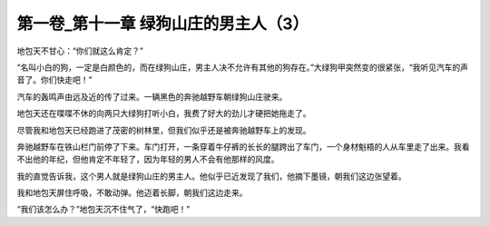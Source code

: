 第一卷_第十一章 绿狗山庄的男主人（3）
========================================

地包天不甘心：“你们就这么肯定？”

“名叫小白的狗，一定是白颜色的，而在绿狗山庄，男主人决不允许有其他的狗存在。”大绿狗甲突然变的很紧张，“我听见汽车的声音了。你们快走吧！”

汽车的轰鸣声由远及近的传了过来。一辆黑色的奔驰越野车朝绿狗山庄驶来。

地包天还在喋喋不休的向两只大绿狗打听小白，我费了好大的劲儿才硬把她拖走了。

尽管我和地包天已经跑进了茂密的树林里，但我们似乎还是被奔驰越野车上的发现。

奔驰越野车在铁山栏门前停了下来。车门打开，一条穿着牛仔裤的长长的腿跨出了车门，一个身材魁梧的人从车里走了出来。我看不出他的年纪，但他肯定不年轻了，因为年轻的男人不会有他那样的风度。

我的直觉告诉我，这个男人就是绿狗山庄的男主人。他似乎已近发现了我们，他摘下墨镜，朝我们这边张望着。

我和地包天屏住呼吸，不敢动弹。他迈着长脚，朝我们这边走来。

“我们该怎么办？”地包天沉不住气了，“快跑吧！”

